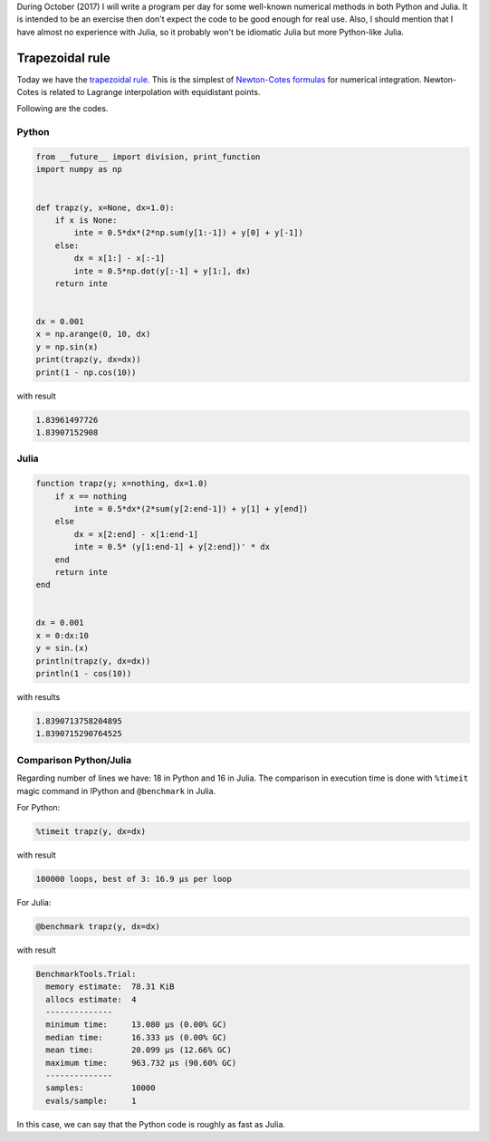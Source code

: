 .. title: Numerical methods challenge: Day 14
.. slug: numerical-14
.. date: 2017-10-14 14:00:42 UTC-05:00
.. tags: mathjax, numerical methods, python, julia, scientific computing, quadrature
.. category: Scientific Computing
.. link:
.. description:
.. type: text

During October (2017) I will write a program per day for some well-known
numerical methods in both Python and Julia. It is intended to be an exercise
then don't expect the code to be good enough for real use. Also,
I should mention that I have almost no experience with Julia, so it
probably won't be idiomatic Julia but more Python-like Julia.

Trapezoidal rule
================

Today we have the `trapezoidal rule <https://en.wikipedia.org/wiki/Trapezoidal_rule>`_.
This is the simplest of `Newton-Cotes formulas <https://en.wikipedia.org/wiki/Newton%E2%80%93Cotes_formulas>`_ for numerical integration. Newton-Cotes is related to
Lagrange interpolation with equidistant points.


Following are the codes.

Python
------

.. code:: python

    from __future__ import division, print_function
    import numpy as np


    def trapz(y, x=None, dx=1.0):
        if x is None:
            inte = 0.5*dx*(2*np.sum(y[1:-1]) + y[0] + y[-1])
        else:
            dx = x[1:] - x[:-1]
            inte = 0.5*np.dot(y[:-1] + y[1:], dx)
        return inte


    dx = 0.001
    x = np.arange(0, 10, dx)
    y = np.sin(x)
    print(trapz(y, dx=dx))
    print(1 - np.cos(10))

with result

.. code:: python

    1.83961497726
    1.83907152908

Julia
-----

.. code:: julia

    function trapz(y; x=nothing, dx=1.0)
        if x == nothing
            inte = 0.5*dx*(2*sum(y[2:end-1]) + y[1] + y[end])
        else
            dx = x[2:end] - x[1:end-1]
            inte = 0.5* (y[1:end-1] + y[2:end])' * dx
        end
        return inte
    end


    dx = 0.001
    x = 0:dx:10
    y = sin.(x)
    println(trapz(y, dx=dx))
    println(1 - cos(10))

with results

.. code:: julia

    1.8390713758204895
    1.8390715290764525



Comparison Python/Julia
-----------------------

Regarding number of lines we have: 18 in Python and 16 in Julia. The comparison
in execution time is done with ``%timeit`` magic command in IPython and
``@benchmark`` in Julia.

For Python:

.. code:: IPython

    %timeit trapz(y, dx=dx)

with result

.. code::

    100000 loops, best of 3: 16.9 µs per loop

For Julia:

.. code:: julia

    @benchmark trapz(y, dx=dx)

with result

.. code:: julia

    BenchmarkTools.Trial:
      memory estimate:  78.31 KiB
      allocs estimate:  4
      --------------
      minimum time:     13.080 μs (0.00% GC)
      median time:      16.333 μs (0.00% GC)
      mean time:        20.099 μs (12.66% GC)
      maximum time:     963.732 μs (90.60% GC)
      --------------
      samples:          10000
      evals/sample:     1


In this case, we can say that the Python code is roughly as fast as Julia.
